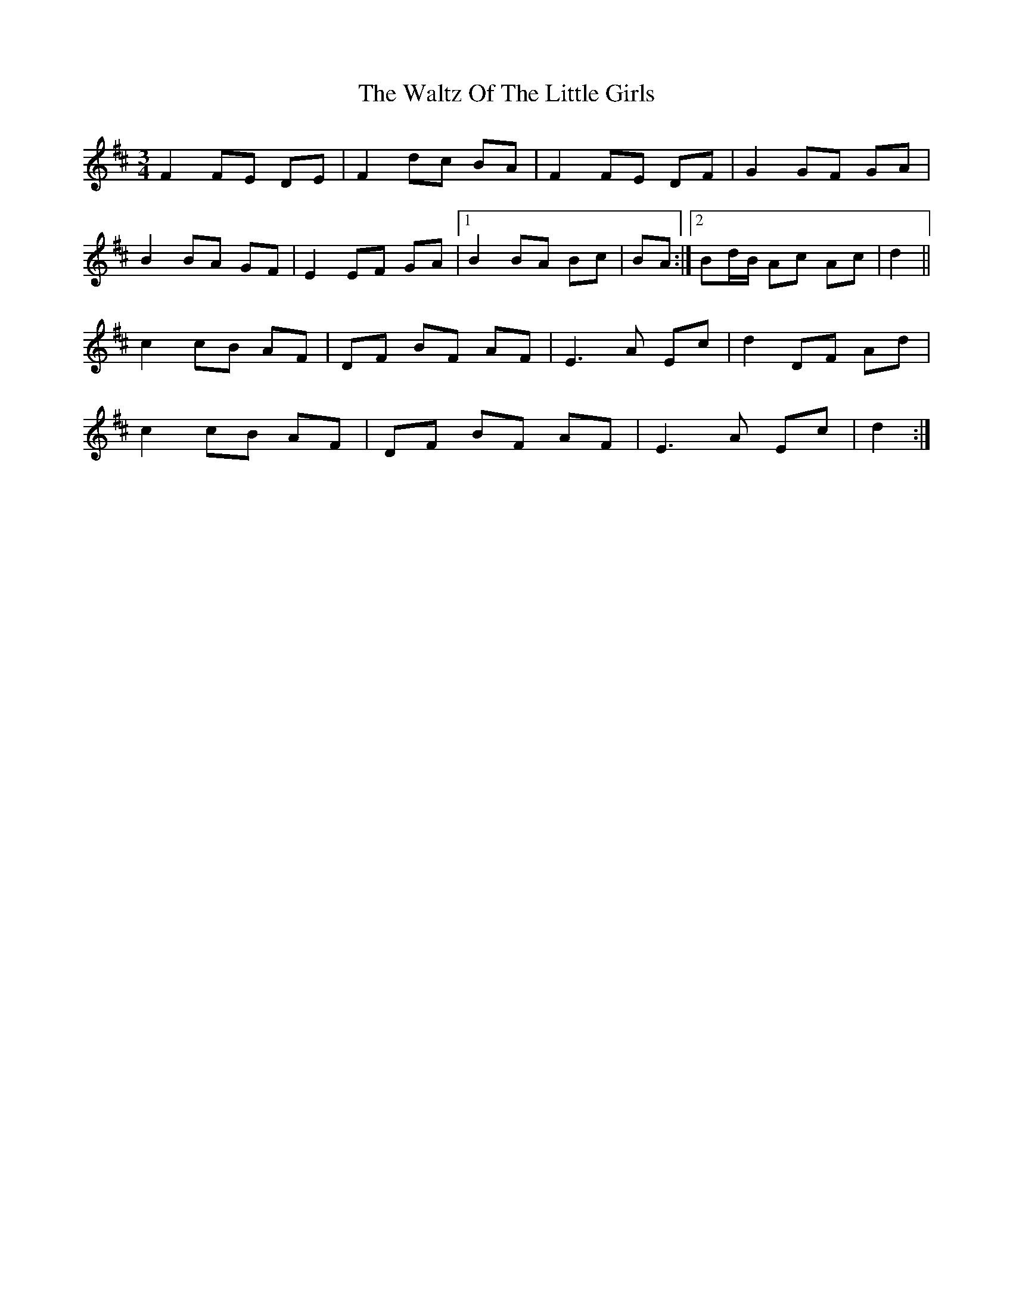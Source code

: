 X: 4
T: Waltz Of The Little Girls, The
Z: ceolachan
S: https://thesession.org/tunes/6192#setting18028
R: waltz
M: 3/4
L: 1/8
K: Dmaj
F2 FE DE | F2 dc BA | F2 FE DF | G2 GF GA |B2 BA GF | E2 EF GA |[1 B2 BA Bc | BA :|[2 Bd/B/ Ac Ac | d2 ||c2 cB AF | DF BF AF | E3 A Ec | d2 DF Ad |c2 cB AF | DF BF AF | E3 A Ec | d2 :|
